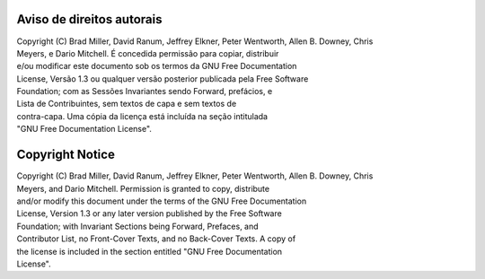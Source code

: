 ..  Copyright (C)  Brad Miller, David Ranum
    Permission is granted to copy, distribute and/or modify this document
    under the terms of the GNU Free Documentation License, Version 1.3 or 
    any later version published by the Free Software Foundation; with 
    Invariant Sections being Forward, Prefaces, and Contributor List, 
    no Front-Cover Texts, and no Back-Cover Texts.  A copy of the license
    is included in the section entitled "GNU Free Documentation License".


Aviso de direitos autorais
==========================

| Copyright (C) Brad Miller, David Ranum, Jeffrey Elkner, Peter Wentworth, Allen B. Downey, Chris
| Meyers, e Dario Mitchell. É concedida permissão para copiar, distribuir
| e/ou modificar este documento sob os termos da GNU Free Documentation
| License, Versão 1.3 ou qualquer versão posterior publicada pela Free Software
| Foundation; com as Sessões Invariantes sendo Forward, prefácios, e
| Lista de Contribuintes, sem textos de capa e sem textos de
| contra-capa. Uma cópia da licença está incluída na seção intitulada
| "GNU Free Documentation License".


Copyright Notice
================

|  Copyright (C)  Brad Miller, David Ranum, Jeffrey Elkner, Peter Wentworth, Allen B. Downey, Chris
|  Meyers, and Dario Mitchell.  Permission is granted to copy, distribute
|  and/or modify this document under the terms of the GNU Free Documentation
|  License, Version 1.3 or any later version published by the Free Software
|  Foundation; with Invariant Sections being Forward, Prefaces, and
|  Contributor List, no Front-Cover Texts, and no Back-Cover Texts.  A copy of
|  the license is included in the section entitled "GNU Free Documentation
|  License".
